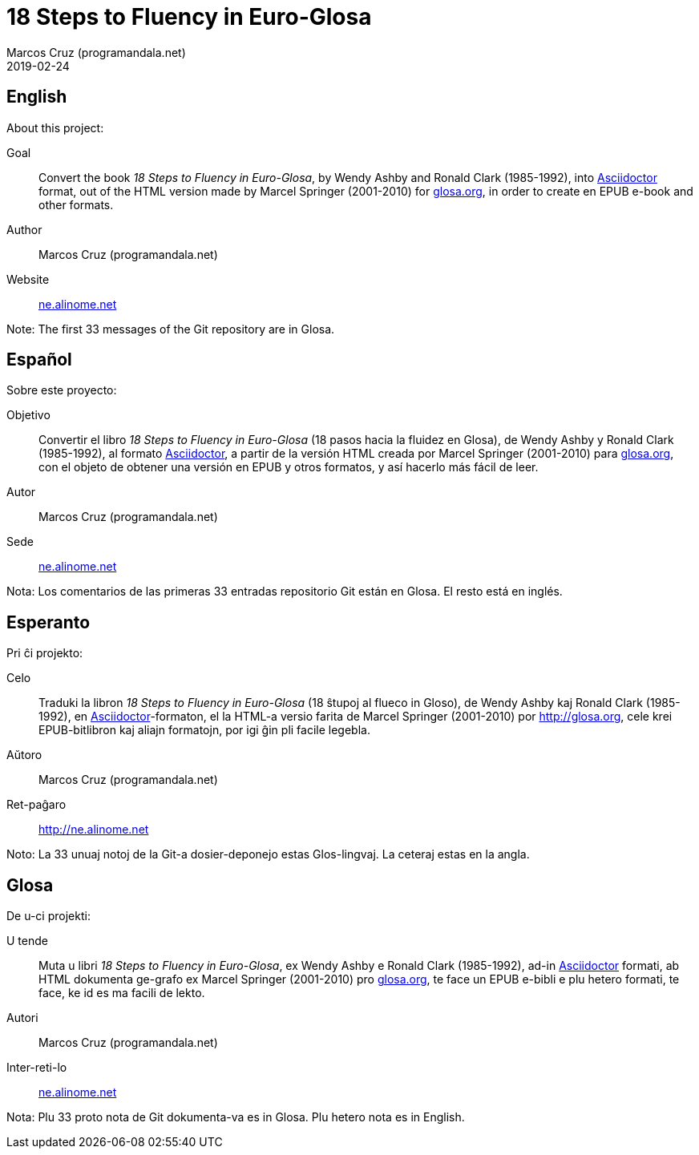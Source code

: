 = 18 Steps to Fluency in Euro-Glosa
:author: Marcos Cruz (programandala.net)
:revdate: 2019-02-24

== English

About this project:

Goal:: Convert the book _18 Steps to Fluency in Euro-Glosa_, by Wendy
Ashby and Ronald Clark (1985-1992), into
http://asciidoctor.org[Asciidoctor] format, out of the HTML version
made by Marcel Springer (2001-2010) for http://glosa.org[glosa.org],
in order to create en EPUB e-book and other formats.

Author:: Marcos Cruz (programandala.net)

Website:: http://ne.alinome.net[ne.alinome.net]

Note: The first 33 messages of the Git repository are in Glosa.

== Español

Sobre este proyecto:

Objetivo:: Convertir el libro _18 Steps to Fluency in Euro-Glosa_ (18
pasos hacia la fluidez en Glosa), de Wendy Ashby y Ronald Clark
(1985-1992), al formato http://asciidoctor.org[Asciidoctor], a partir
de la versión HTML creada por Marcel Springer (2001-2010) para
http://glosa.org[glosa.org], con el objeto de obtener una versión en
EPUB y otros formatos, y así hacerlo más fácil de leer.

Autor:: Marcos Cruz (programandala.net)

Sede:: http://ne.alinome.net[ne.alinome.net]

Nota: Los comentarios de las primeras 33 entradas repositorio Git
están en Glosa.  El resto está en inglés.

== Esperanto

Pri ĉi projekto:

Celo:: Traduki la libron _18 Steps to Fluency in Euro-Glosa_ (18
ŝtupoj al flueco in Gloso), de Wendy Ashby kaj Ronald Clark
(1985-1992), en http://asciidoctor.org[Asciidoctor]-formaton, el la
HTML-a versio farita de Marcel Springer (2001-2010) por
http://glosa.org, cele krei EPUB-bitlibron kaj aliajn formatojn, por
igi ĝin pli facile legebla.

Aŭtoro:: Marcos Cruz (programandala.net)

Ret-paĝaro:: http://ne.alinome.net

Noto: La 33 unuaj notoj de la Git-a dosier-deponejo estas
Glos-lingvaj. La ceteraj estas en la angla.

== Glosa

De u-ci projekti:

U tende:: Muta u libri _18 Steps to Fluency in Euro-Glosa_, ex Wendy
Ashby e Ronald Clark (1985-1992), ad-in
http://asciidoctor.org[Asciidoctor] formati, ab HTML dokumenta
ge-grafo ex Marcel Springer (2001-2010) pro
http://glosa.org[glosa.org], te face un EPUB e-bibli e plu hetero
formati, te face, ke id es ma facili de lekto.

Autori:: Marcos Cruz (programandala.net)

Inter-reti-lo:: http://ne.alinome.net[ne.alinome.net]

Nota: Plu 33 proto nota de Git dokumenta-va es in Glosa. Plu hetero
nota es in English.
